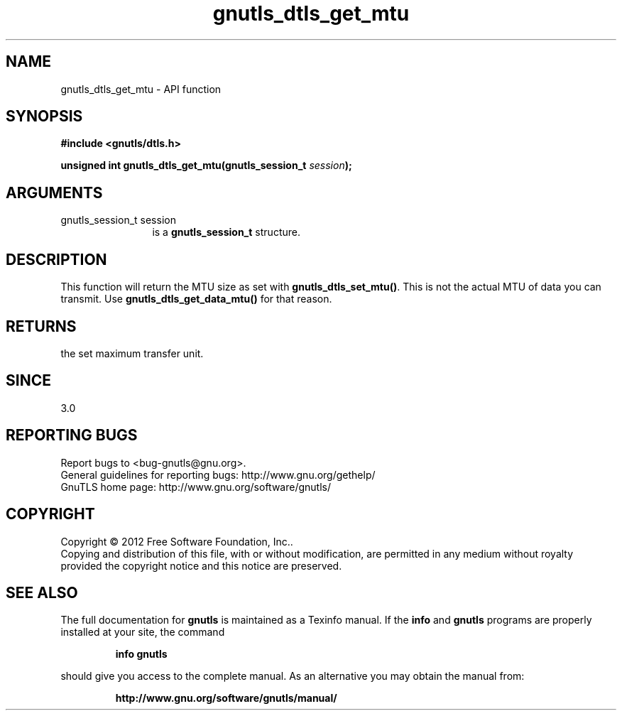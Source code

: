 .\" DO NOT MODIFY THIS FILE!  It was generated by gdoc.
.TH "gnutls_dtls_get_mtu" 3 "3.1.4" "gnutls" "gnutls"
.SH NAME
gnutls_dtls_get_mtu \- API function
.SH SYNOPSIS
.B #include <gnutls/dtls.h>
.sp
.BI "unsigned int gnutls_dtls_get_mtu(gnutls_session_t " session ");"
.SH ARGUMENTS
.IP "gnutls_session_t session" 12
is a \fBgnutls_session_t\fP structure.
.SH "DESCRIPTION"
This function will return the MTU size as set with
\fBgnutls_dtls_set_mtu()\fP. This is not the actual MTU
of data you can transmit. Use \fBgnutls_dtls_get_data_mtu()\fP
for that reason.
.SH "RETURNS"
the set maximum transfer unit.
.SH "SINCE"
3.0
.SH "REPORTING BUGS"
Report bugs to <bug-gnutls@gnu.org>.
.br
General guidelines for reporting bugs: http://www.gnu.org/gethelp/
.br
GnuTLS home page: http://www.gnu.org/software/gnutls/

.SH COPYRIGHT
Copyright \(co 2012 Free Software Foundation, Inc..
.br
Copying and distribution of this file, with or without modification,
are permitted in any medium without royalty provided the copyright
notice and this notice are preserved.
.SH "SEE ALSO"
The full documentation for
.B gnutls
is maintained as a Texinfo manual.  If the
.B info
and
.B gnutls
programs are properly installed at your site, the command
.IP
.B info gnutls
.PP
should give you access to the complete manual.
As an alternative you may obtain the manual from:
.IP
.B http://www.gnu.org/software/gnutls/manual/
.PP

